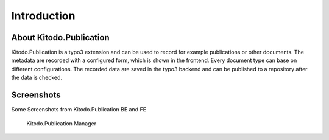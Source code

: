 .. ==================================================
.. FOR YOUR INFORMATION
.. --------------------------------------------------
.. -*- coding: utf-8 -*- with BOM.


.. _introduction:

Introduction
============

.. _about:

About Kitodo.Publication
----------------

Kitodo.Publication is a typo3 extension and can be used to record for example publications or other documents.
The metadata are recorded with a configured form, which is shown in the frontend.
Every document type can base on different configurations. The recorded data are saved in the typo3 backend and can be published to a repository after the data is checked.


.. _screenshots:

Screenshots
-----------

Some Screenshots from Kitodo.Publication BE and FE

.. figure:: ../Images/Manager.png
   :alt: Kitodo.Publication Manager

   Kitodo.Publication Manager